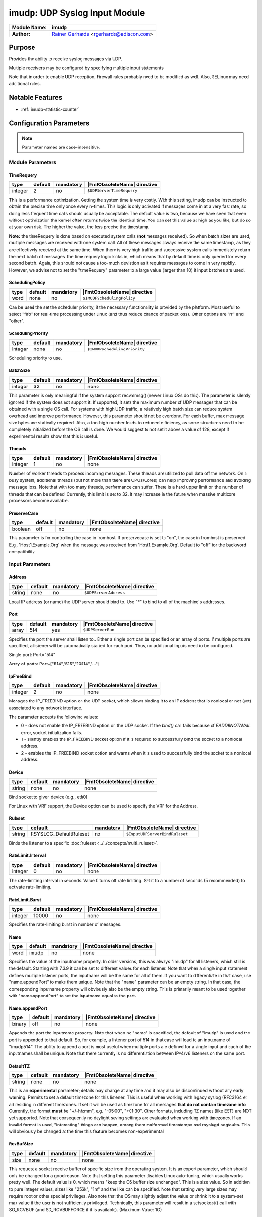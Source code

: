 ******************************
imudp: UDP Syslog Input Module
******************************

.. index:: ! imudp

===========================  ===========================================================================
**Module Name:**             **imudp**
**Author:**                  `Rainer Gerhards <https://rainer.gerhards.net/>`_ <rgerhards@adiscon.com>
===========================  ===========================================================================


Purpose
=======

Provides the ability to receive syslog messages via UDP.

Multiple receivers may be configured by specifying multiple input
statements.

Note that in order to enable UDP reception, Firewall rules probably
need to be modified as well. Also, SELinux may need additional rules.


Notable Features
================

- :ref:`imudp-statistic-counter`


Configuration Parameters
========================

.. note::

   Parameter names are case-insensitive.

.. index:: imudp; module parameters


Module Parameters
-----------------

TimeRequery
^^^^^^^^^^^

.. csv-table::
   :header: "type", "default", "mandatory", "|FmtObsoleteName| directive"
   :widths: auto
   :class: parameter-table

   "integer", "2", "no", "``$UDPServerTimeRequery``"

This is a performance optimization. Getting the system time is very
costly. With this setting, imudp can be instructed to obtain the
precise time only once every n-times. This logic is only activated if
messages come in at a very fast rate, so doing less frequent time
calls should usually be acceptable. The default value is two, because
we have seen that even without optimization the kernel often returns
twice the identical time. You can set this value as high as you like,
but do so at your own risk. The higher the value, the less precise
the timestamp.

**Note:** the timeRequery is done based on executed system calls
(**not** messages received). So when batch sizes are used, multiple
messages are received with one system call. All of these messages
always receive the same timestamp, as they are effectively received
at the same time. When there is very high traffic and successive
system calls immediately return the next batch of messages, the time
requery logic kicks in, which means that by default time is only
queried for every second batch. Again, this should not cause a
too-much deviation as it requires messages to come in very rapidly.
However, we advise not to set the "timeRequery" parameter to a large
value (larger than 10) if input batches are used.


SchedulingPolicy
^^^^^^^^^^^^^^^^

.. csv-table::
   :header: "type", "default", "mandatory", "|FmtObsoleteName| directive"
   :widths: auto
   :class: parameter-table

   "word", "none", "no", "``$IMUDPSchedulingPolicy``"

Can be used the set the scheduler priority, if the necessary
functionality is provided by the platform. Most useful to select
"fifo" for real-time processing under Linux (and thus reduce chance
of packet loss). Other options are "rr" and "other".


SchedulingPriority
^^^^^^^^^^^^^^^^^^

.. csv-table::
   :header: "type", "default", "mandatory", "|FmtObsoleteName| directive"
   :widths: auto
   :class: parameter-table

   "integer", "none", "no", "``$IMUDPSchedulingPriority``"

Scheduling priority to use.


BatchSize
^^^^^^^^^

.. csv-table::
   :header: "type", "default", "mandatory", "|FmtObsoleteName| directive"
   :widths: auto
   :class: parameter-table

   "integer", "32", "no", "none"

This parameter is only meaningful if the system support recvmmsg()
(newer Linux OSs do this). The parameter is silently ignored if the
system does not support it. If supported, it sets the maximum number
of UDP messages that can be obtained with a single OS call. For
systems with high UDP traffic, a relatively high batch size can
reduce system overhead and improve performance. However, this
parameter should not be overdone. For each buffer, max message size
bytes are statically required. Also, a too-high number leads to
reduced efficiency, as some structures need to be completely
initialized before the OS call is done. We would suggest to not set
it above a value of 128, except if experimental results show that
this is useful.


Threads
^^^^^^^

.. csv-table::
   :header: "type", "default", "mandatory", "|FmtObsoleteName| directive"
   :widths: auto
   :class: parameter-table

   "integer", "1", "no", "none"

.. versionadded:: 7.5.5

Number of worker threads to process incoming messages. These threads
are utilized to pull data off the network. On a busy system,
additional threads (but not more than there are CPUs/Cores) can help
improving performance and avoiding message loss. Note that with too
many threads, performance can suffer. There is a hard upper limit on
the number of threads that can be defined. Currently, this limit is
set to 32. It may increase in the future when massive multicore
processors become available.


PreserveCase
^^^^^^^^^^^^

.. csv-table::
   :header: "type", "default", "mandatory", "|FmtObsoleteName| directive"
   :widths: auto
   :class: parameter-table

   "boolean", "off", "no", "none"

.. versionadded:: 8.37.0

This parameter is for controlling the case in fromhost.  If preservecase is set to "on", the case in fromhost is preserved.  E.g., 'Host1.Example.Org' when the message was received from 'Host1.Example.Org'.  Default to "off" for the backword compatibility.


.. index:: imudp; input parameters


Input Parameters
----------------

.. index:: imudp; address (input parameter)

Address
^^^^^^^

.. csv-table::
   :header: "type", "default", "mandatory", "|FmtObsoleteName| directive"
   :widths: auto
   :class: parameter-table

   "string", "none", "no", "``$UDPServerAddress``"

Local IP address (or name) the UDP server should bind to. Use "*"
to bind to all of the machine's addresses.


Port
^^^^

.. csv-table::
   :header: "type", "default", "mandatory", "|FmtObsoleteName| directive"
   :widths: auto
   :class: parameter-table

   "array", "514", "yes", "``$UDPServerRun``"

Specifies the port the server shall listen to.. Either a single port can
be specified or an array of ports. If multiple ports are specified, a
listener will be automatically started for each port. Thus, no
additional inputs need to be configured.

Single port: Port="514"

Array of ports: Port=["514","515","10514","..."]


IpFreeBind
^^^^^^^^^^

.. csv-table::
   :header: "type", "default", "mandatory", "|FmtObsoleteName| directive"
   :widths: auto
   :class: parameter-table

   "integer", "2", "no", "none"

.. versionadded:: 8.18.0

Manages the IP_FREEBIND option on the UDP socket, which allows binding it to
an IP address that is nonlocal or not (yet) associated to any network interface.

The parameter accepts the following values:

-  0 - does not enable the IP_FREEBIND option on the
   UDP socket. If the *bind()* call fails because of *EADDRNOTAVAIL* error,
   socket initialization fails.

-  1 - silently enables the IP_FREEBIND socket
   option if it is required to successfully bind the socket to a nonlocal address.

-  2 - enables the IP_FREEBIND socket option and
   warns when it is used to successfully bind the socket to a nonlocal address.


Device
^^^^^^

.. csv-table::
   :header: "type", "default", "mandatory", "|FmtObsoleteName| directive"
   :widths: auto
   :class: parameter-table

   "string", "none", "no", "none"

Bind socket to given device (e.g., eth0)

For Linux with VRF support, the Device option can be used to specify the
VRF for the Address.


Ruleset
^^^^^^^

.. csv-table::
   :header: "type", "default", "mandatory", "|FmtObsoleteName| directive"
   :widths: auto
   :class: parameter-table

   "string", "RSYSLOG_DefaultRuleset", "no", "``$InputUDPServerBindRuleset``"

Binds the listener to a specific :doc:`ruleset <../../concepts/multi_ruleset>`.


RateLimit.Interval
^^^^^^^^^^^^^^^^^^

.. csv-table::
   :header: "type", "default", "mandatory", "|FmtObsoleteName| directive"
   :widths: auto
   :class: parameter-table

   "integer", "0", "no", "none"

.. versionadded:: 7.3.1

The rate-limiting interval in seconds. Value 0 turns off rate limiting.
Set it to a number of seconds (5 recommended) to activate rate-limiting.


RateLimit.Burst
^^^^^^^^^^^^^^^

.. csv-table::
   :header: "type", "default", "mandatory", "|FmtObsoleteName| directive"
   :widths: auto
   :class: parameter-table

   "integer", "10000", "no", "none"

.. versionadded:: 7.3.1

Specifies the rate-limiting burst in number of messages.


Name
^^^^

.. csv-table::
   :header: "type", "default", "mandatory", "|FmtObsoleteName| directive"
   :widths: auto
   :class: parameter-table

   "word", "imudp", "no", "none"

.. versionadded:: 8.3.3

Specifies the value of the inputname property. In older versions,
this was always "imudp" for all
listeners, which still is the default. Starting with 7.3.9 it can be
set to different values for each listener. Note that when a single
input statement defines multiple listener ports, the inputname will be
the same for all of them. If you want to differentiate in that case,
use "name.appendPort" to make them unique. Note that the
"name" parameter can be an empty string. In that case, the
corresponding inputname property will obviously also be the empty
string. This is primarily meant to be used together with
"name.appendPort" to set the inputname equal to the port.


Name.appendPort
^^^^^^^^^^^^^^^

.. csv-table::
   :header: "type", "default", "mandatory", "|FmtObsoleteName| directive"
   :widths: auto
   :class: parameter-table

   "binary", "off", "no", "none"

.. versionadded:: 7.3.9

Appends the port the inputname property. Note that when no "name" is
specified, the default of "imudp" is used and the port is appended to
that default. So, for example, a listener port of 514 in that case
will lead to an inputname of "imudp514". The ability to append a port
is most useful when multiple ports are defined for a single input and
each of the inputnames shall be unique. Note that there currently is
no differentiation between IPv4/v6 listeners on the same port.


DefaultTZ
^^^^^^^^^

.. csv-table::
   :header: "type", "default", "mandatory", "|FmtObsoleteName| directive"
   :widths: auto
   :class: parameter-table

   "string", "none", "no", "none"

This is an **experimental** parameter; details may change at any
time and it may also be discontinued without any early warning.
Permits to set a default timezone for this listener. This is useful
when working with legacy syslog (RFC3164 et al) residing in different
timezones. If set it will be used as timezone for all messages **that
do not contain timezone info**. Currently, the format **must** be
"+/-hh:mm", e.g. "-05:00", "+01:30". Other formats, including TZ
names (like EST) are NOT yet supported. Note that consequently no
daylight saving settings are evaluated when working with timezones.
If an invalid format is used, "interesting" things can happen, among
them malformed timestamps and rsyslogd segfaults. This will obviously
be changed at the time this feature becomes non-experimental.


RcvBufSize
^^^^^^^^^^

.. csv-table::
   :header: "type", "default", "mandatory", "|FmtObsoleteName| directive"
   :widths: auto
   :class: parameter-table

   "size", "none", "no", "none"

.. versionadded:: 7.3.9

This request a socket receive buffer of specific size from the operating system. It
is an expert parameter, which should only be changed for a good reason.
Note that setting this parameter disables Linux auto-tuning, which
usually works pretty well. The default value is 0, which means "keep
the OS buffer size unchanged". This is a size value. So in addition
to pure integer values, sizes like "256k", "1m" and the like can be
specified. Note that setting very large sizes may require root or
other special privileges. Also note that the OS may slightly adjust
the value or shrink it to a system-set max value if the user is not
sufficiently privileged. Technically, this parameter will result in a
setsockopt() call with SO\_RCVBUF (and SO\_RCVBUFFORCE if it is
available). (Maximum Value: 1G)


.. _imudp-statistic-counter:

Statistic Counter
=================

This plugin maintains :doc:`statistics <../rsyslog_statistic_counter>` for each listener and for each worker thread.

The listener statistic is named starting with "imudp", followed followed by the
listener IP, a colon and port in parenthesis. For example, the counter for a
listener on port 514 (on all IPs) with no set name is called "imudp(\*:514)".

If an "inputname" is defined for a listener, that inputname is used instead of
"imudp" as statistic name. For example, if the inputname is set to "myudpinut",
that corresponding statistic name in above case would be "myudpinput(\*:514)".
This has been introduced in 7.5.3.

The following properties are maintained for each listener:

-  **submitted** - total number of messages submitted for processing since startup

The worker thread (in short: worker) statistic is named "imudp(wX)" where "X" is
the worker thread ID, which is an monotonically increasing integer starting at 0.
This means the first worker will have the name "imudp(w0)", the second "imudp(w1)"
and so on. Note that workers are all equal. It doesn’t really matter which worker
processes which messages, so the actual worker ID is not of much concern. More
interesting is to check how the load is spread between the worker. Also note that
there is no fixed worker-to-listener relationship: all workers process messages
from all listeners.

Note: worker thread statistics are available starting with rsyslog 7.5.5.

-  **disallowed** - total number of messages discarded due to disallowed sender

This counts the number of messages that have been discarded because they have
been received by an disallowed sender. Note that if no allowed senders are
configured (the default), this counter will always be zero.

This counter was introduced by rsyslog 8.35.0.


The following properties are maintained for each worker thread:

-  **called.recvmmsg** - number of recvmmsg() OS calls done

-  **called.recvmsg** - number of recvmsg() OS calls done

-  **msgs.received** - number of actual messages received


Caveats/Known Bugs
==================

-  Scheduling parameters are set **after** privileges have been dropped.
   In most cases, this means that setting them will not be possible
   after privilege drop. This may be worked around by using a
   sufficiently-privileged user account.

Examples
========

Example 1
---------

This sets up an UDP server on port 514:

.. code-block:: none

    module(load="imudp") # needs to be done just once
    input(type="imudp" port="514")


Example 2
---------

This sets up a UDP server on port 514 bound to device eth0:

.. code-block:: none

    module(load="imudp") # needs to be done just once
    input(type="imudp" port="514" device="eth0")


Example 3
---------

The following sample is mostly equivalent to the first one, but request
a larger rcvuf size. Note that 1m most probably will not be honored by
the OS until the user is sufficiently privileged.

.. code-block:: none

    module(load="imudp") # needs to be done just once
    input(type="imudp" port="514" rcvbufSize="1m")


Example 4
---------

In the next example, we set up three listeners at ports 10514, 10515 and
10516 and assign a listener name of "udp" to it, followed by the port
number:

.. code-block:: none

    module(load="imudp")
    input(type="imudp" port=["10514","10515","10516"]
          inputname="udp" inputname.appendPort="on")


Example 5
---------

The next example is almost equal to the previous one, but now the
inputname property will just be set to the port number. So if a message
was received on port 10515, the input name will be "10515" in this
example whereas it was "udp10515" in the previous one. Note that to do
that we set the inputname to the empty string.

.. code-block:: none

    module(load="imudp")
    input(type="imudp" port=["10514","10515","10516"]
          inputname="" inputname.appendPort="on")


Additional Information on Performance Tuning
============================================

Threads and Ports
-----------------

The maximum number of threads is a module parameter. Thus there is no direct
relation to the number of ports.

Every worker thread processes all inbound ports in parallel. To do so, it
adds all listen ports to an `epoll()` set and waits for packets to arrive. If
the system supports the `recvmmsg()` call, it tries to receive up to `batchSize`
messages at once. This reduces the number of transitions between user and
kernel space and as such overhead.

After the packages have been received, imudp processes each message and creates
input batches which are then submitted according to the config file's queue
definition. After that the a new cycle beings and imudp return to wait for
new packets to arrive.

When multiple threads are defined, each thread performs the processing
described above. All worker threads are created when imudp is started.
Each of them will individually awoken from epoll as data
is present. Each one reads as much available data as possible. With a low
incoming volume this can be inefficient in that the threads compete against
inbound data. At sufficiently high volumes this is not a problem because
multiple workers permit to read data from the operating system buffers
while other workers process the data they have read. It must be noted
that "sufficiently high volume" is not a precise concept. A single thread
can be very efficient. As such it is recommended to run impstats inside a
performance testing lab to find out a good number of worker threads. If
in doubt, start with a low number and increase only if performance
actually increases by adding threads.

A word of caution: just looking at thread CPU use is **not** a proper
way to monitor imudp processing capabilities. With too many threads
the overhead can increase, even strongly. This can result in a much higher
CPU utlization but still overall less processing capability.

Please also keep in your mind that additional input worker threads may
cause more mutex contention when adding data to processing queues.

Too many threads may also reduce the number of messages received via
a single recvmmsg() call, which in turn increases kernel/user space
switching and thus system overhead.

If **real time** priority is used it must be ensured that not all
operating system cores are used by imudp threads. The reason is that
otherwise for heavy workloads there is no ability to actually process
messages. While this may be desirable in some cases where queue settings
permit for large bursts, it in general can lead to pushback from the
queues.

For lower volumes, real time priority can increase the operating system
overhead by awaking imudp more often than strictly necessary and thus
reducing the effectiveness of `recvmmsg()`.

imudp threads and queue worker threads
--------------------------------------
There is no direct relationship between these two entities. Imudp submits
messages to the configured rulesets and places them into the respective
queues. It is then up the the queue config, and outside of the scope
or knowledge of imudp, how many queue worker threads will be spawned by
the queue in question.

Note, however, that queue worker threads and imudp input worker threads
compete for system ressources. As such the combined overall value should
not overload the system. There is no strict rule to follow when sizing
overall worker numbers: for queue workers it strongly depends on how
compute-intense the workload is. For example, omfile actions need
few worker threads as they are fast. On the contrary, omelasticsearch often
waits for server replies and as such more worker threads can be beneficial.
The queue subsystem auto-tuning of worker threads should handle the
different needs in a useful way.

Additional Resources
====================

- `rsyslog video tutorial on how to store remote messages in a separate file <http://www.rsyslog.com/howto-store-remote-messages-in-a-separate-file/>`_.
-  Description of `rsyslog statistic
   counters <http://www.rsyslog.com/rsyslog-statistic-counter/>`_.
   This also describes all imudp counters.

